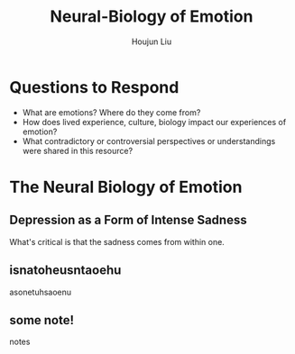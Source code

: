 #+TITLE: Neural-Biology of Emotion
#+AUTHOR: Houjun Liu

* Questions to Respond
- What are emotions? Where do they come from?
- How does lived experience, culture, biology impact our experiences of emotion?
- What contradictory or controversial perspectives or understandings were shared in this resource?

* The Neural Biology of Emotion
:PROPERTIES:
:NOTER_DOCUMENT: Nerobiology_of_Emotion.pdf
:END:

** Depression as a Form of Intense Sadness
:PROPERTIES:
:NOTER_PAGE: (1 . 0.2537313432835821)
:END:

What's critical is that the sadness comes from within one.

** isnatoheusntaoehu
:PROPERTIES:
:NOTER_PAGE: (1 . 0.6490066225165563)
:END:
asonetuhsaoenu
** some note!
:PROPERTIES:
:NOTER_PAGE: (3 . 0.704635761589404)
:END:
notes
